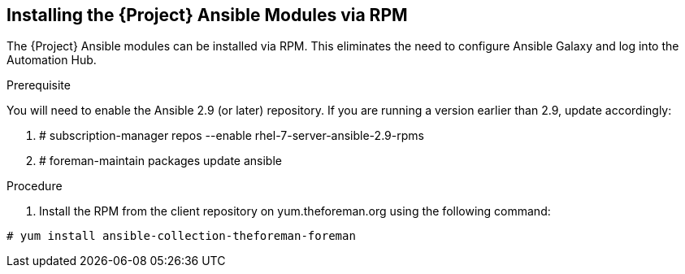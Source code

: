 [id="installing-satellite-ansible-modules-via-rpm_{context}"]
== Installing the {Project} Ansible Modules via RPM

The {Project} Ansible modules can be installed via RPM. This eliminates the need to configure Ansible Galaxy and log into the Automation Hub.

.Prerequisite

You will need to enable the Ansible 2.9 (or later) repository. If you are running a version earlier than 2.9, update accordingly:

. # subscription-manager repos --enable rhel-7-server-ansible-2.9-rpms
. # foreman-maintain packages update ansible

.Procedure

ifeval::["{build}" == "satellite"]

. Install the RPM using the following command:
----
# yum install ansible-collection-redhat-satellite --disableplugin=foreman-protector
----
endif::[]

ifeval::["{build}" != "satellite"]
. Install the RPM from the client repository on yum.theforeman.org using the following command:
----
# yum install ansible-collection-theforeman-foreman
----
endif::[]
